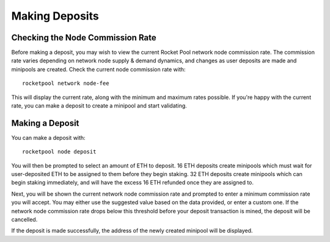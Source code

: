 .. _smart-node-depositing:

###############
Making Deposits
###############


.. _smart-node-depositing-commission:

*********************************
Checking the Node Commission Rate
*********************************

Before making a deposit, you may wish to view the current Rocket Pool network node commission rate.
The commission rate varies depending on network node supply & demand dynamics, and changes as user deposits are made and minipools are created.
Check the current node commission rate with::

    rocketpool network node-fee

This will display the current rate, along with the minimum and maximum rates possible.
If you're happy with the current rate, you can make a deposit to create a minipool and start validating.


.. _smart-node-depositing-deposit:

****************
Making a Deposit
****************

You can make a deposit with::

    rocketpool node deposit

You will then be prompted to select an amount of ETH to deposit.
16 ETH deposits create minipools which must wait for user-deposited ETH to be assigned to them before they begin staking.
32 ETH deposits create minipools which can begin staking immediately, and will have the excess 16 ETH refunded once they are assigned to.

Next, you will be shown the current network node commission rate and prompted to enter a minimum commission rate you will accept.
You may either use the suggested value based on the data provided, or enter a custom one.
If the network node commission rate drops below this threshold before your deposit transaction is mined, the deposit will be cancelled.

If the deposit is made successfully, the address of the newly created minipool will be displayed.

